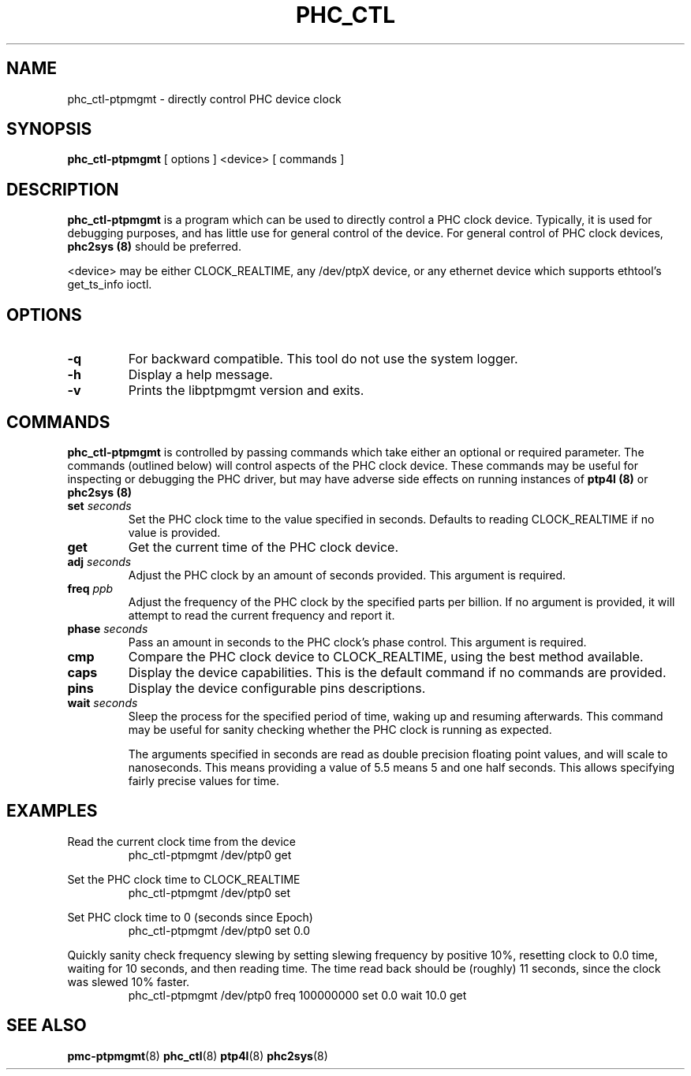 \" SPDX-License-Identifier: GPL-2.0-or-later
\" SPDX-FileCopyrightText: Copyright © 2014 Jacob Keller, linuxptp developers
\"
.TH PHC_CTL 8 "June 2014" "linuxptp / libptpmgmt"
.SH NAME
phc_ctl-ptpmgmt \- directly control PHC device clock

.SH SYNOPSIS
.B phc_ctl-ptpmgmt
[ options ] <device> [ commands ]

.SH DESCRIPTION
.B phc_ctl-ptpmgmt
is a program which can be used to directly control a PHC clock device.
Typically, it is used for debugging purposes, and has little use for general
control of the device. For general control of PHC clock devices,
.B phc2sys (8)
should be preferred.

<device> may be either CLOCK_REALTIME, any /dev/ptpX device, or any ethernet
device which supports ethtool's get_ts_info ioctl.

.SH OPTIONS
.TP
.BI \-q
For backward compatible. This tool do not use the system logger.
.TP
.BI \-h
Display a help message.
.TP
.B \-v
Prints the libptpmgmt version and exits.

.SH COMMANDS

.B phc_ctl-ptpmgmt
is controlled by passing commands which take either an optional or required
parameter. The commands (outlined below) will control aspects of the PHC clock
device. These commands may be useful for inspecting or debugging the PHC
driver, but may have adverse side effects on running instances of
.B ptp4l (8)
or
.B phc2sys (8)

.TP
.BI set " seconds"
Set the PHC clock time to the value specified in seconds. Defaults to reading
CLOCK_REALTIME if no value is provided.
.TP
.BI get
Get the current time of the PHC clock device.
.TP
.BI adj " seconds"
Adjust the PHC clock by an amount of seconds provided. This argument is required.
.TP
.BI freq " ppb"
Adjust the frequency of the PHC clock by the specified parts per billion. If no
argument is provided, it will attempt to read the current frequency and report
it.
.TP
.BI phase " seconds"
Pass an amount in seconds to the PHC clock's phase control. This
argument is required.
.TP
.BI cmp
Compare the PHC clock device to CLOCK_REALTIME, using the best method available.
.TP
.BI caps
Display the device capabilities. This is the default command if no commands are
provided.
.TP
.BI pins
Display the device configurable pins descriptions.
.TP
.BI wait " seconds"
Sleep the process for the specified period of time, waking up and resuming
afterwards. This command may be useful for sanity checking whether the PHC
clock is running as expected.

The arguments specified in seconds are read as double precision floating point
values, and will scale to nanoseconds. This means providing a value of 5.5
means 5 and one half seconds. This allows specifying fairly precise values for time.

.SH EXAMPLES

Read the current clock time from the device
.RS
\f(CWphc_ctl-ptpmgmt /dev/ptp0 get\fP
.RE

Set the PHC clock time to CLOCK_REALTIME
.RS
\f(CWphc_ctl-ptpmgmt /dev/ptp0 set\fP
.RE

Set PHC clock time to 0 (seconds since Epoch)
.RS
\f(CWphc_ctl-ptpmgmt /dev/ptp0 set 0.0\fP
.RE

Quickly sanity check frequency slewing by setting slewing frequency by positive
10%, resetting clock to 0.0 time, waiting for 10 seconds, and then reading
time. The time read back should be (roughly) 11 seconds, since the clock was
slewed 10% faster.
.RS
\f(CWphc_ctl-ptpmgmt /dev/ptp0 freq 100000000 set 0.0 wait 10.0 get
.RE

.SH SEE ALSO
.BR pmc-ptpmgmt (8)
.BR phc_ctl (8)
.BR ptp4l (8)
.BR phc2sys (8)
